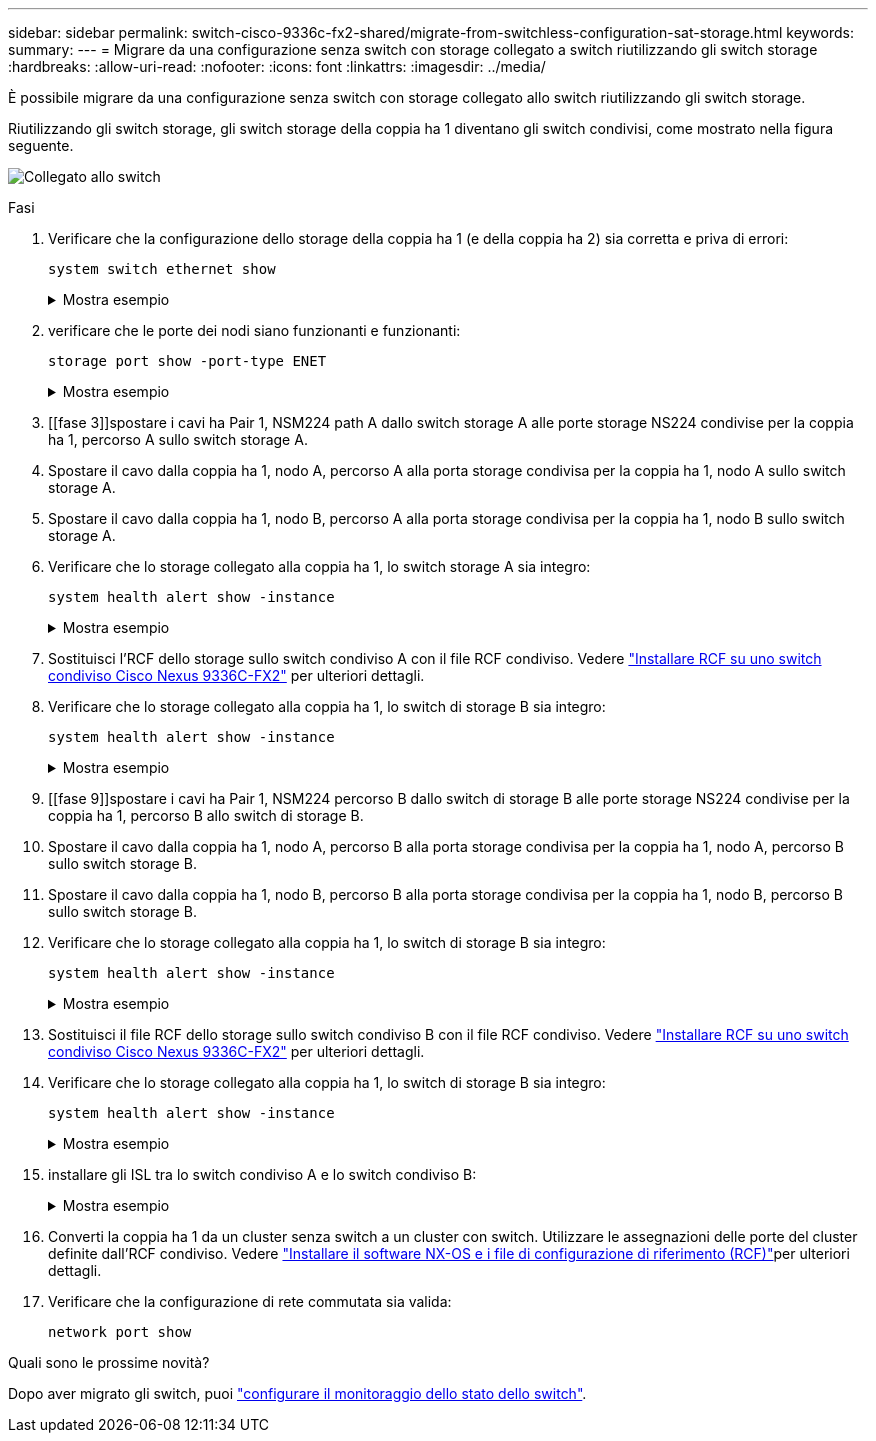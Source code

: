 ---
sidebar: sidebar 
permalink: switch-cisco-9336c-fx2-shared/migrate-from-switchless-configuration-sat-storage.html 
keywords:  
summary:  
---
= Migrare da una configurazione senza switch con storage collegato a switch riutilizzando gli switch storage
:hardbreaks:
:allow-uri-read: 
:nofooter: 
:icons: font
:linkattrs: 
:imagesdir: ../media/


[role="lead"]
È possibile migrare da una configurazione senza switch con storage collegato allo switch riutilizzando gli switch storage.

Riutilizzando gli switch storage, gli switch storage della coppia ha 1 diventano gli switch condivisi, come mostrato nella figura seguente.

image:9336c_image1.jpg["Collegato allo switch"]

.Fasi
. Verificare che la configurazione dello storage della coppia ha 1 (e della coppia ha 2) sia corretta e priva di errori:
+
`system switch ethernet show`

+
.Mostra esempio
[%collapsible]
====
[listing, subs="+quotes"]
----
storage::*> *system switch ethernet show*
Switch                    Type                  Address          Model
------------------------- --------------------- ---------------- ----------
sh1
                          storage-network       172.17.227.5     C9336C

    Serial Number: FOC221206C2
     Is Monitored: true
           Reason: none
 Software Version: Cisco Nexus Operating System (NX-OS) Software, Version
                   9.3(5)
   Version Source: CDP
sh2
                        storage-network        172.17.227.6      C9336C
    Serial Number: FOC220443LZ
     Is Monitored: true
           Reason: None
 Software Version: Cisco Nexus Operating System (NX-OS) Software, Version
                   9.3(5)
   Version Source: CDP
2 entries were displayed.
storage::*>
----
====


. [[step2]]verificare che le porte dei nodi siano funzionanti e funzionanti:
+
`storage port show -port-type ENET`

+
.Mostra esempio
[%collapsible]
====
[listing, subs="+quotes"]
----
storage::*> *storage port show -port-type ENET*
                                   Speed                          VLAN
Node    Port    Type    Mode       (Gb/s)    State     Status       ID
------- ------- ------- ---------- --------- --------- --------- -----
node1
        e0c     ENET    storage          100 enabled   online       30
        e0d     ENET    storage          100 enabled   online       30
        e5a     ENET    storage          100 enabled   online       30
        e5b     ENET    storage          100 enabled   online       30

node2
        e0c     ENET    storage          100 enabled   online       30
        e0d     ENET    storage          100 enabled   online       30
        e5a     ENET    storage          100 enabled   online       30
        e5b     ENET    storage          100 enabled   online       30
----
====


. [[fase 3]]spostare i cavi ha Pair 1, NSM224 path A dallo switch storage A alle porte storage NS224 condivise per la coppia ha 1, percorso A sullo switch storage A.
. Spostare il cavo dalla coppia ha 1, nodo A, percorso A alla porta storage condivisa per la coppia ha 1, nodo A sullo switch storage A.
. Spostare il cavo dalla coppia ha 1, nodo B, percorso A alla porta storage condivisa per la coppia ha 1, nodo B sullo switch storage A.
. Verificare che lo storage collegato alla coppia ha 1, lo switch storage A sia integro:
+
`system health alert show -instance`

+
.Mostra esempio
[%collapsible]
====
[listing, subs="+quotes"]
----
storage::*> *system health alert show -instance*
There are no entries matching your query.
----
====


. [[step7]]Sostituisci l'RCF dello storage sullo switch condiviso A con il file RCF condiviso. Vedere link:install-nxos-rcf-9336c-shared.html["Installare RCF su uno switch condiviso Cisco Nexus 9336C-FX2"] per ulteriori dettagli.
. Verificare che lo storage collegato alla coppia ha 1, lo switch di storage B sia integro:
+
`system health alert show -instance`

+
.Mostra esempio
[%collapsible]
====
[listing, subs="+quotes"]
----
storage::*> *system health alert show -instance*
There are no entries matching your query.
----
====


. [[fase 9]]spostare i cavi ha Pair 1, NSM224 percorso B dallo switch di storage B alle porte storage NS224 condivise per la coppia ha 1, percorso B allo switch di storage B.
. Spostare il cavo dalla coppia ha 1, nodo A, percorso B alla porta storage condivisa per la coppia ha 1, nodo A, percorso B sullo switch storage B.
. Spostare il cavo dalla coppia ha 1, nodo B, percorso B alla porta storage condivisa per la coppia ha 1, nodo B, percorso B sullo switch storage B.
. Verificare che lo storage collegato alla coppia ha 1, lo switch di storage B sia integro:
+
`system health alert show -instance`

+
.Mostra esempio
[%collapsible]
====
[listing, subs="+quotes"]
----
storage::*> *system health alert show -instance*
There are no entries matching your query.
----
====


. [[step13]]Sostituisci il file RCF dello storage sullo switch condiviso B con il file RCF condiviso. Vedere link:install-nxos-rcf-9336c-shared.html["Installare RCF su uno switch condiviso Cisco Nexus 9336C-FX2"] per ulteriori dettagli.
. Verificare che lo storage collegato alla coppia ha 1, lo switch di storage B sia integro:
+
`system health alert show -instance`

+
.Mostra esempio
[%collapsible]
====
[listing, subs="+quotes"]
----
storage::*> *system health alert show -instance*
There are no entries matching your query.
----
====


. [[step15]]installare gli ISL tra lo switch condiviso A e lo switch condiviso B:
+
.Mostra esempio
[%collapsible]
====
[listing, subs="+quotes"]
----
sh1# *configure*
Enter configuration commands, one per line. End with CNTL/Z.
sh1 (config)# *interface e1/35-36*
sh1 (config-if-range)# *no lldp transmit*
sh1 (config-if-range)# *no lldp receive*
sh1 (config-if-range)# *switchport mode trunk*
sh1 (config-if-range)# *no spanning-tree bpduguard enable*
sh1 (config-if-range)# *channel-group 101 mode active*
sh1 (config-if-range)# *exit*
sh1 (config)# *interface port-channel 101*
sh1 (config-if)# *switchport mode trunk*
sh1 (config-if)# *spanning-tree port type network*
sh1 (config-if)# *exit*
sh1 (config)# *exit*
----
====


. [[step16]]Converti la coppia ha 1 da un cluster senza switch a un cluster con switch. Utilizzare le assegnazioni delle porte del cluster definite dall'RCF condiviso. Vedere link:prepare-nxos-rcf-9336c-shared.html["Installare il software NX-OS e i file di configurazione di riferimento (RCF)"]per ulteriori dettagli.
. Verificare che la configurazione di rete commutata sia valida:
+
`network port show`



.Quali sono le prossime novità?
Dopo aver migrato gli switch, puoi link:../switch-cshm/config-overview.html["configurare il monitoraggio dello stato dello switch"].
